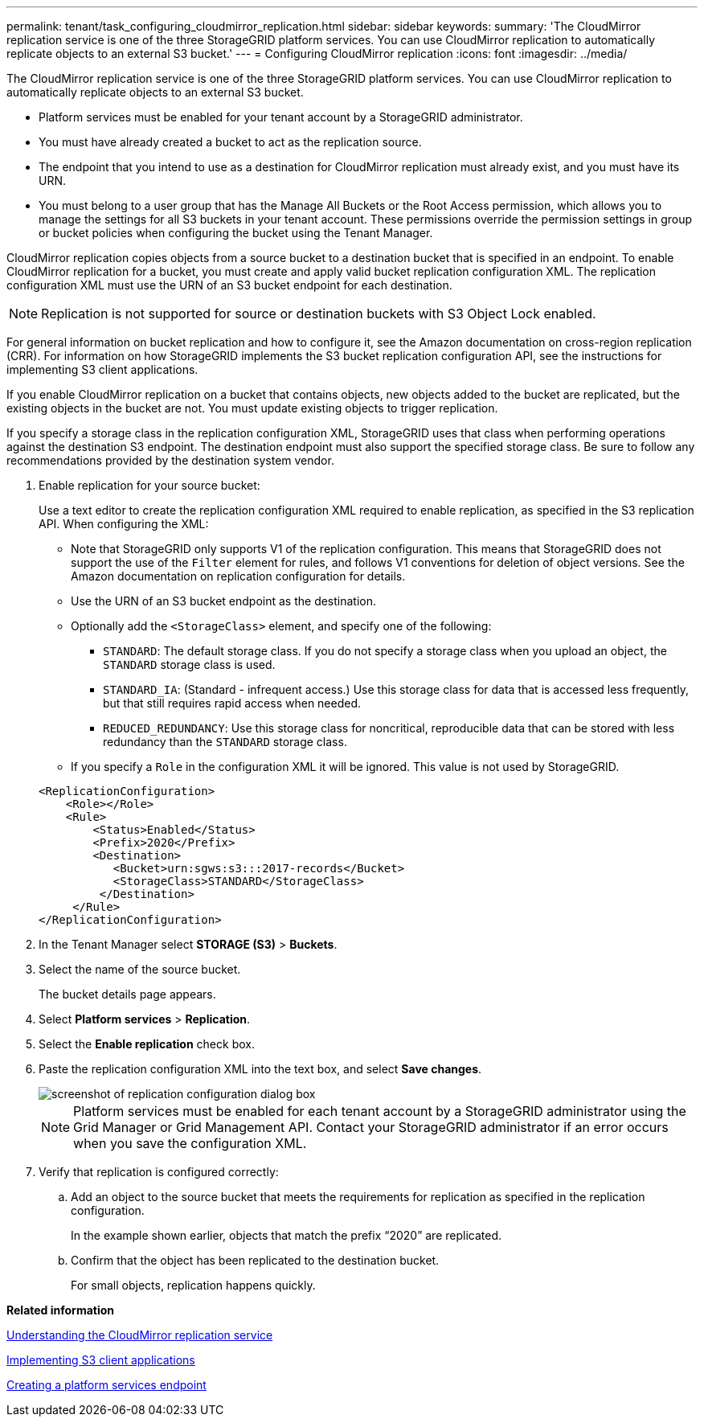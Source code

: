 ---
permalink: tenant/task_configuring_cloudmirror_replication.html
sidebar: sidebar
keywords: 
summary: 'The CloudMirror replication service is one of the three StorageGRID platform services. You can use CloudMirror replication to automatically replicate objects to an external S3 bucket.'
---
= Configuring CloudMirror replication
:icons: font
:imagesdir: ../media/

[.lead]
The CloudMirror replication service is one of the three StorageGRID platform services. You can use CloudMirror replication to automatically replicate objects to an external S3 bucket.

* Platform services must be enabled for your tenant account by a StorageGRID administrator.
* You must have already created a bucket to act as the replication source.
* The endpoint that you intend to use as a destination for CloudMirror replication must already exist, and you must have its URN.
* You must belong to a user group that has the Manage All Buckets or the Root Access permission, which allows you to manage the settings for all S3 buckets in your tenant account. These permissions override the permission settings in group or bucket policies when configuring the bucket using the Tenant Manager.

CloudMirror replication copies objects from a source bucket to a destination bucket that is specified in an endpoint. To enable CloudMirror replication for a bucket, you must create and apply valid bucket replication configuration XML. The replication configuration XML must use the URN of an S3 bucket endpoint for each destination.

NOTE: Replication is not supported for source or destination buckets with S3 Object Lock enabled.

For general information on bucket replication and how to configure it, see the Amazon documentation on cross-region replication (CRR). For information on how StorageGRID implements the S3 bucket replication configuration API, see the instructions for implementing S3 client applications.

If you enable CloudMirror replication on a bucket that contains objects, new objects added to the bucket are replicated, but the existing objects in the bucket are not. You must update existing objects to trigger replication.

If you specify a storage class in the replication configuration XML, StorageGRID uses that class when performing operations against the destination S3 endpoint. The destination endpoint must also support the specified storage class. Be sure to follow any recommendations provided by the destination system vendor.

. Enable replication for your source bucket:
+
Use a text editor to create the replication configuration XML required to enable replication, as specified in the S3 replication API. When configuring the XML:

 ** Note that StorageGRID only supports V1 of the replication configuration. This means that StorageGRID does not support the use of the `Filter` element for rules, and follows V1 conventions for deletion of object versions. See the Amazon documentation on replication configuration for details.
 ** Use the URN of an S3 bucket endpoint as the destination.
 ** Optionally add the `<StorageClass>` element, and specify one of the following:
  *** `STANDARD`: The default storage class. If you do not specify a storage class when you upload an object, the `STANDARD` storage class is used.
  *** `STANDARD_IA`: (Standard - infrequent access.) Use this storage class for data that is accessed less frequently, but that still requires rapid access when needed.
  *** `REDUCED_REDUNDANCY`: Use this storage class for noncritical, reproducible data that can be stored with less redundancy than the `STANDARD` storage class.
 ** If you specify a `Role` in the configuration XML it will be ignored. This value is not used by StorageGRID.

+
----
<ReplicationConfiguration>
    <Role></Role>
    <Rule>
        <Status>Enabled</Status>
        <Prefix>2020</Prefix>
        <Destination>
           <Bucket>urn:sgws:s3:::2017-records</Bucket>
           <StorageClass>STANDARD</StorageClass>
         </Destination>
     </Rule>
</ReplicationConfiguration>
----

. In the Tenant Manager select *STORAGE (S3)* > *Buckets*.
. Select the name of the source bucket.
+
The bucket details page appears.

. Select *Platform services* > *Replication*.
. Select the *Enable replication* check box.
. Paste the replication configuration XML into the text box, and select *Save changes*.
+
image::../media/tenant_bucket_replication_configuration.png[screenshot of replication configuration dialog box]
+
NOTE: Platform services must be enabled for each tenant account by a StorageGRID administrator using the Grid Manager or Grid Management API. Contact your StorageGRID administrator if an error occurs when you save the configuration XML.

. Verify that replication is configured correctly:
 .. Add an object to the source bucket that meets the requirements for replication as specified in the replication configuration.
+
In the example shown earlier, objects that match the prefix "`2020`" are replicated.

 .. Confirm that the object has been replicated to the destination bucket.
+
For small objects, replication happens quickly.

*Related information*

xref:concept_understanding_the_cloudmirror_replication_service.adoc[Understanding the CloudMirror replication service]

http://docs.netapp.com/sgws-115/topic/com.netapp.doc.sg-s3/home.html[Implementing S3 client applications]

xref:task_creating_a_platform_services_endpoint.adoc[Creating a platform services endpoint]
